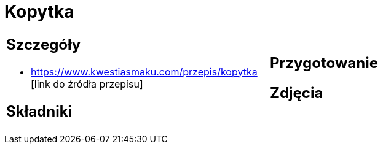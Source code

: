 = Kopytka

[cols=".<a,.<a"]
[frame=none]
[grid=none]
|===
|
== Szczegóły
* https://www.kwestiasmaku.com/przepis/kopytka [link do źródła przepisu]

== Składniki

|
== Przygotowanie

== Zdjęcia
|===
